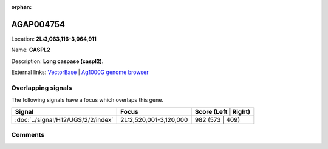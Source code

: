 :orphan:



AGAP004754
==========

Location: **2L:3,063,116-3,064,911**

Name: **CASPL2**

Description: **Long caspase (caspl2)**.

External links:
`VectorBase <https://www.vectorbase.org/Anopheles_gambiae/Gene/Summary?g=AGAP004754>`_ |
`Ag1000G genome browser <https://www.malariagen.net/apps/ag1000g/phase1-AR3/index.html?genome_region=2L:3063116-3064911#genomebrowser>`_

Overlapping signals
-------------------

The following signals have a focus which overlaps this gene.

.. cssclass:: table-hover
.. csv-table::
    :widths: auto
    :header: Signal,Focus,Score (Left | Right)

    :doc:`../signal/H12/UGS/2/2/index`, "2L:2,520,001-3,120,000", 982 (573 | 409)
    





Comments
--------


.. raw:: html

    <div id="disqus_thread"></div>
    <script>
    
    var disqus_config = function () {
        this.page.identifier = '/gene/{{ gene.id }}';
    };
    
    (function() { // DON'T EDIT BELOW THIS LINE
    var d = document, s = d.createElement('script');
    s.src = 'https://agam-selection-atlas.disqus.com/embed.js';
    s.setAttribute('data-timestamp', +new Date());
    (d.head || d.body).appendChild(s);
    })();
    </script>
    <noscript>Please enable JavaScript to view the <a href="https://disqus.com/?ref_noscript">comments.</a></noscript>



